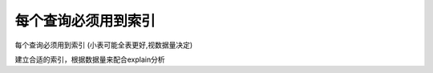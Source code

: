 每个查询必须用到索引
========================================

每个查询必须用到索引 (小表可能全表更好,视数据量决定)

建立合适的索引，根据数据量来配合explain分析

